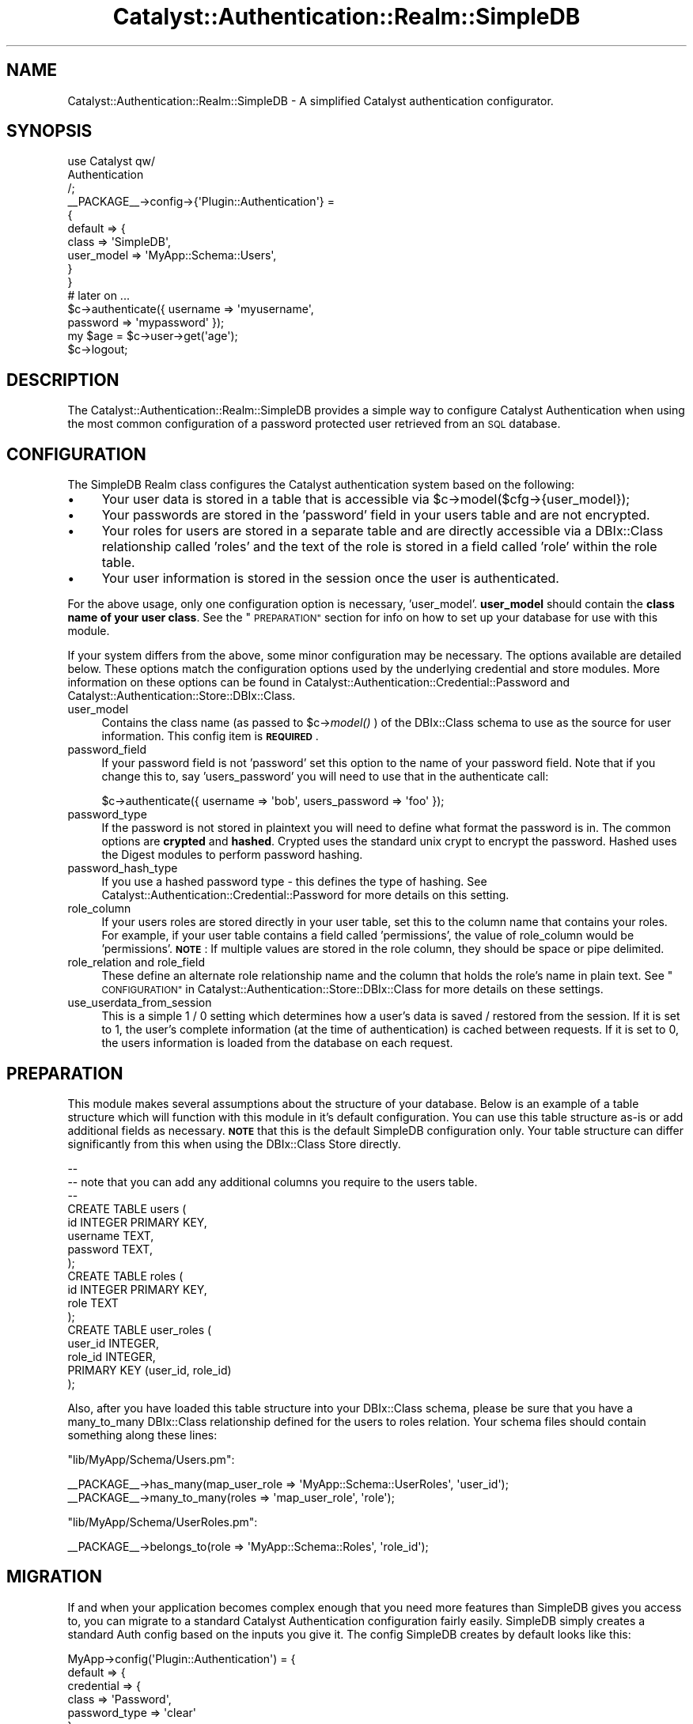 .\" Automatically generated by Pod::Man 2.27 (Pod::Simple 3.28)
.\"
.\" Standard preamble:
.\" ========================================================================
.de Sp \" Vertical space (when we can't use .PP)
.if t .sp .5v
.if n .sp
..
.de Vb \" Begin verbatim text
.ft CW
.nf
.ne \\$1
..
.de Ve \" End verbatim text
.ft R
.fi
..
.\" Set up some character translations and predefined strings.  \*(-- will
.\" give an unbreakable dash, \*(PI will give pi, \*(L" will give a left
.\" double quote, and \*(R" will give a right double quote.  \*(C+ will
.\" give a nicer C++.  Capital omega is used to do unbreakable dashes and
.\" therefore won't be available.  \*(C` and \*(C' expand to `' in nroff,
.\" nothing in troff, for use with C<>.
.tr \(*W-
.ds C+ C\v'-.1v'\h'-1p'\s-2+\h'-1p'+\s0\v'.1v'\h'-1p'
.ie n \{\
.    ds -- \(*W-
.    ds PI pi
.    if (\n(.H=4u)&(1m=24u) .ds -- \(*W\h'-12u'\(*W\h'-12u'-\" diablo 10 pitch
.    if (\n(.H=4u)&(1m=20u) .ds -- \(*W\h'-12u'\(*W\h'-8u'-\"  diablo 12 pitch
.    ds L" ""
.    ds R" ""
.    ds C` ""
.    ds C' ""
'br\}
.el\{\
.    ds -- \|\(em\|
.    ds PI \(*p
.    ds L" ``
.    ds R" ''
.    ds C`
.    ds C'
'br\}
.\"
.\" Escape single quotes in literal strings from groff's Unicode transform.
.ie \n(.g .ds Aq \(aq
.el       .ds Aq '
.\"
.\" If the F register is turned on, we'll generate index entries on stderr for
.\" titles (.TH), headers (.SH), subsections (.SS), items (.Ip), and index
.\" entries marked with X<> in POD.  Of course, you'll have to process the
.\" output yourself in some meaningful fashion.
.\"
.\" Avoid warning from groff about undefined register 'F'.
.de IX
..
.nr rF 0
.if \n(.g .if rF .nr rF 1
.if (\n(rF:(\n(.g==0)) \{
.    if \nF \{
.        de IX
.        tm Index:\\$1\t\\n%\t"\\$2"
..
.        if !\nF==2 \{
.            nr % 0
.            nr F 2
.        \}
.    \}
.\}
.rr rF
.\"
.\" Accent mark definitions (@(#)ms.acc 1.5 88/02/08 SMI; from UCB 4.2).
.\" Fear.  Run.  Save yourself.  No user-serviceable parts.
.    \" fudge factors for nroff and troff
.if n \{\
.    ds #H 0
.    ds #V .8m
.    ds #F .3m
.    ds #[ \f1
.    ds #] \fP
.\}
.if t \{\
.    ds #H ((1u-(\\\\n(.fu%2u))*.13m)
.    ds #V .6m
.    ds #F 0
.    ds #[ \&
.    ds #] \&
.\}
.    \" simple accents for nroff and troff
.if n \{\
.    ds ' \&
.    ds ` \&
.    ds ^ \&
.    ds , \&
.    ds ~ ~
.    ds /
.\}
.if t \{\
.    ds ' \\k:\h'-(\\n(.wu*8/10-\*(#H)'\'\h"|\\n:u"
.    ds ` \\k:\h'-(\\n(.wu*8/10-\*(#H)'\`\h'|\\n:u'
.    ds ^ \\k:\h'-(\\n(.wu*10/11-\*(#H)'^\h'|\\n:u'
.    ds , \\k:\h'-(\\n(.wu*8/10)',\h'|\\n:u'
.    ds ~ \\k:\h'-(\\n(.wu-\*(#H-.1m)'~\h'|\\n:u'
.    ds / \\k:\h'-(\\n(.wu*8/10-\*(#H)'\z\(sl\h'|\\n:u'
.\}
.    \" troff and (daisy-wheel) nroff accents
.ds : \\k:\h'-(\\n(.wu*8/10-\*(#H+.1m+\*(#F)'\v'-\*(#V'\z.\h'.2m+\*(#F'.\h'|\\n:u'\v'\*(#V'
.ds 8 \h'\*(#H'\(*b\h'-\*(#H'
.ds o \\k:\h'-(\\n(.wu+\w'\(de'u-\*(#H)/2u'\v'-.3n'\*(#[\z\(de\v'.3n'\h'|\\n:u'\*(#]
.ds d- \h'\*(#H'\(pd\h'-\w'~'u'\v'-.25m'\f2\(hy\fP\v'.25m'\h'-\*(#H'
.ds D- D\\k:\h'-\w'D'u'\v'-.11m'\z\(hy\v'.11m'\h'|\\n:u'
.ds th \*(#[\v'.3m'\s+1I\s-1\v'-.3m'\h'-(\w'I'u*2/3)'\s-1o\s+1\*(#]
.ds Th \*(#[\s+2I\s-2\h'-\w'I'u*3/5'\v'-.3m'o\v'.3m'\*(#]
.ds ae a\h'-(\w'a'u*4/10)'e
.ds Ae A\h'-(\w'A'u*4/10)'E
.    \" corrections for vroff
.if v .ds ~ \\k:\h'-(\\n(.wu*9/10-\*(#H)'\s-2\u~\d\s+2\h'|\\n:u'
.if v .ds ^ \\k:\h'-(\\n(.wu*10/11-\*(#H)'\v'-.4m'^\v'.4m'\h'|\\n:u'
.    \" for low resolution devices (crt and lpr)
.if \n(.H>23 .if \n(.V>19 \
\{\
.    ds : e
.    ds 8 ss
.    ds o a
.    ds d- d\h'-1'\(ga
.    ds D- D\h'-1'\(hy
.    ds th \o'bp'
.    ds Th \o'LP'
.    ds ae ae
.    ds Ae AE
.\}
.rm #[ #] #H #V #F C
.\" ========================================================================
.\"
.IX Title "Catalyst::Authentication::Realm::SimpleDB 3"
.TH Catalyst::Authentication::Realm::SimpleDB 3 "2011-08-24" "perl v5.14.4" "User Contributed Perl Documentation"
.\" For nroff, turn off justification.  Always turn off hyphenation; it makes
.\" way too many mistakes in technical documents.
.if n .ad l
.nh
.SH "NAME"
Catalyst::Authentication::Realm::SimpleDB \- A simplified Catalyst authentication configurator.
.SH "SYNOPSIS"
.IX Header "SYNOPSIS"
.Vb 3
\&    use Catalyst qw/
\&        Authentication
\&    /;
\&
\&    _\|_PACKAGE_\|_\->config\->{\*(AqPlugin::Authentication\*(Aq} =
\&        {
\&            default => {
\&                class      => \*(AqSimpleDB\*(Aq,
\&                user_model => \*(AqMyApp::Schema::Users\*(Aq,
\&            }
\&        }
\&
\&    # later on ...
\&    $c\->authenticate({ username => \*(Aqmyusername\*(Aq,
\&                       password => \*(Aqmypassword\*(Aq });
\&
\&    my $age = $c\->user\->get(\*(Aqage\*(Aq);
\&
\&    $c\->logout;
.Ve
.SH "DESCRIPTION"
.IX Header "DESCRIPTION"
The Catalyst::Authentication::Realm::SimpleDB provides a simple way to configure Catalyst Authentication
when using the most common configuration of a password protected user retrieved from an \s-1SQL\s0 database.
.SH "CONFIGURATION"
.IX Header "CONFIGURATION"
The SimpleDB Realm class configures the Catalyst authentication system based on the following:
.IP "\(bu" 4
Your user data is stored in a table that is accessible via \f(CW$c\fR\->model($cfg\->{user_model});
.IP "\(bu" 4
Your passwords are stored in the 'password' field in your users table and are not encrypted.
.IP "\(bu" 4
Your roles for users are stored in a separate table and are directly
accessible via a DBIx::Class relationship called 'roles' and the text of the
role is stored in a field called 'role' within the role table.
.IP "\(bu" 4
Your user information is stored in the session once the user is authenticated.
.PP
For the above usage, only one configuration option is necessary, 'user_model'.
\&\fBuser_model\fR should contain the \fBclass name of your user class\fR. See the
\&\*(L"\s-1PREPARATION\*(R"\s0 section for info on how to set up your database for use with
this module.
.PP
If your system differs from the above, some minor configuration may be
necessary. The options available are detailed below. These options match the
configuration options used by the underlying credential and store modules.
More information on these options can be found in
Catalyst::Authentication::Credential::Password and
Catalyst::Authentication::Store::DBIx::Class.
.IP "user_model" 4
.IX Item "user_model"
Contains the class name (as passed to \f(CW$c\fR\->\fImodel()\fR ) of the DBIx::Class schema
to use as the source for user information.  This config item is \fB\s-1REQUIRED\s0\fR.
.IP "password_field" 4
.IX Item "password_field"
If your password field is not 'password' set this option to the name of your password field.  Note that if you change this
to, say 'users_password' you will need to use that in the authenticate call:
.Sp
.Vb 1
\&    $c\->authenticate({ username => \*(Aqbob\*(Aq, users_password => \*(Aqfoo\*(Aq });
.Ve
.IP "password_type" 4
.IX Item "password_type"
If the password is not stored in plaintext you will need to define what format the password is in.  The common options are
\&\fBcrypted\fR and \fBhashed\fR.  Crypted uses the standard unix crypt to encrypt the password.  Hashed uses the Digest modules to
perform password hashing.
.IP "password_hash_type" 4
.IX Item "password_hash_type"
If you use a hashed password type \- this defines the type of hashing. See Catalyst::Authentication::Credential::Password
for more details on this setting.
.IP "role_column" 4
.IX Item "role_column"
If your users roles are stored directly in your user table, set this to the column name that contains your roles.  For
example, if your user table contains a field called 'permissions', the value of role_column would be 'permissions'.
\&\fB\s-1NOTE\s0\fR: If multiple values are stored in the role column, they should be space or pipe delimited.
.IP "role_relation and role_field" 4
.IX Item "role_relation and role_field"
These define an alternate role relationship name and the column that holds the role's name in plain text.  See
\&\*(L"\s-1CONFIGURATION\*(R"\s0 in Catalyst::Authentication::Store::DBIx::Class for more details on these settings.
.IP "use_userdata_from_session" 4
.IX Item "use_userdata_from_session"
This is a simple 1 / 0 setting which determines how a user's data is saved / restored from the session.  If
it is set to 1, the user's complete information (at the time of authentication) is cached between requests.
If it is set to 0, the users information is loaded from the database on each request.
.SH "PREPARATION"
.IX Header "PREPARATION"
This module makes several assumptions about the structure of your database.
Below is an example of a table structure which will function with this module
in it's default configuration. You can use this table structure as-is or add
additional fields as necessary. \fB\s-1NOTE\s0\fR that this is the default SimpleDB
configuration only. Your table structure can differ significantly from this
when using the DBIx::Class
Store directly.
.PP
.Vb 8
\&    \-\-
\&    \-\- note that you can add any additional columns you require to the users table.
\&    \-\-
\&    CREATE TABLE users (
\&            id            INTEGER PRIMARY KEY,
\&            username      TEXT,
\&            password      TEXT,
\&    );
\&
\&    CREATE TABLE roles (
\&            id   INTEGER PRIMARY KEY,
\&            role TEXT
\&    );
\&    CREATE TABLE user_roles (
\&            user_id INTEGER,
\&            role_id INTEGER,
\&            PRIMARY KEY (user_id, role_id)
\&    );
.Ve
.PP
Also, after you have loaded this table structure into your DBIx::Class schema,
please be sure that you have a many_to_many DBIx::Class relationship defined
for the users to roles relation. Your schema files should contain something
along these lines:
.PP
\&\f(CW\*(C`lib/MyApp/Schema/Users.pm\*(C'\fR:
.PP
.Vb 2
\&    _\|_PACKAGE_\|_\->has_many(map_user_role => \*(AqMyApp::Schema::UserRoles\*(Aq, \*(Aquser_id\*(Aq);
\&    _\|_PACKAGE_\|_\->many_to_many(roles => \*(Aqmap_user_role\*(Aq, \*(Aqrole\*(Aq);
.Ve
.PP
\&\f(CW\*(C`lib/MyApp/Schema/UserRoles.pm\*(C'\fR:
.PP
.Vb 1
\&    _\|_PACKAGE_\|_\->belongs_to(role => \*(AqMyApp::Schema::Roles\*(Aq, \*(Aqrole_id\*(Aq);
.Ve
.SH "MIGRATION"
.IX Header "MIGRATION"
If and when your application becomes complex enough that you need more features
than SimpleDB gives you access to, you can migrate to a standard Catalyst
Authentication configuration fairly easily.  SimpleDB simply creates a standard
Auth config based on the inputs you give it.  The config SimpleDB creates by default
looks like this:
.PP
.Vb 10
\&    MyApp\->config(\*(AqPlugin::Authentication\*(Aq) = {
\&        default => {
\&            credential => {
\&                class => \*(AqPassword\*(Aq,
\&                password_type => \*(Aqclear\*(Aq
\&            },
\&            store => {
\&                class => \*(AqDBIx::Class\*(Aq,
\&                role_relation => \*(Aqroles\*(Aq,
\&                role_field => \*(Aqrole\*(Aq,
\&                use_userdata_from_session => \*(Aq1\*(Aq,
\&                user_model => $user_model_from_simpledb_config
\&                }
\&            }
\&    };
.Ve
.SH "SEE ALSO"
.IX Header "SEE ALSO"
This module relies on a number of other modules to do it's job.  For more information
you can refer to the following:
.IP "\(bu" 4
Catalyst::Manual::Tutorial::Authentication
.IP "\(bu" 4
Catalyst::Plugin::Authentication
.IP "\(bu" 4
Catalyst::Authentication::Credential::Password
.IP "\(bu" 4
Catalyst::Authentication::Store::DBIx::Class
.IP "\(bu" 4
Catalyst::Plugin::Authorization::Roles

